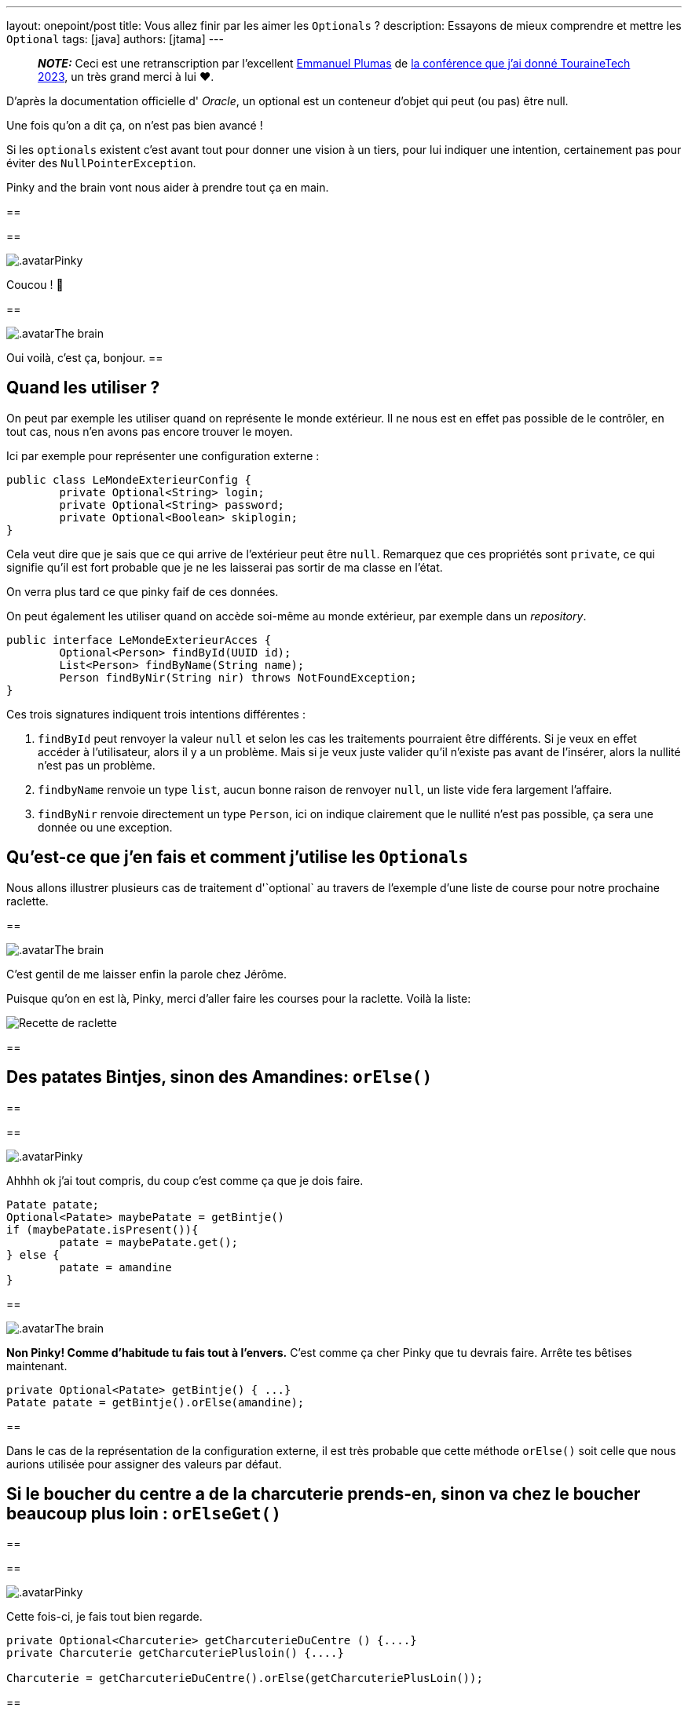 ---
layout: onepoint/post
title: Vous allez finir par les aimer les `Optionals` ?
description: Essayons de mieux comprendre et mettre les `Optional`
tags: [java]
authors: [jtama]
---


> **_NOTE:_** Ceci est une retranscription par l'excellent https://dev.to/eplumas[Emmanuel Plumas] de https://youtu.be/0LVkoF5D1eE[la conférence que j'ai donné TouraineTech 2023], un très grand merci à lui ❤️.

D'après la documentation officielle d' _Oracle_, un optional est un conteneur d’objet qui peut (ou pas) être null.

Une fois qu'on a dit ça, on n'est pas bien avancé !

Si les `optionals` existent c'est avant tout pour donner une vision à un tiers, pour lui indiquer une intention, certainement pas pour éviter des `NullPointerException`.

Pinky and the brain vont nous aider à prendre tout ça en main.

[.dialog]
--
==
[.replica.right]
==
[.who]
image:{site.url('/static/assets/images/optionals/pinky.png')}[.avatar]Pinky
[.what]
Coucou ! 👋

[.replica.left]
==
[.who]
image:{site.url('/static/assets/images/optionals/brain.png')}[.avatar]The brain
[.what]
Oui voilà, c'est ça, bonjour.
==
--


== Quand les utiliser ?


On peut par exemple les utiliser quand on représente le monde extérieur. Il ne nous est en effet pas possible de le contrôler, en tout cas, nous n'en avons pas encore trouver le moyen.

Ici par exemple pour représenter une configuration externe :


[source,java]
----
public class LeMondeExterieurConfig {
	private Optional<String> login;
	private Optional<String> password;
	private Optional<Boolean> skiplogin;
}
----


Cela veut dire que je sais que ce qui arrive de l’extérieur peut être `null`.
Remarquez que ces propriétés sont `private`, ce qui signifie qu'il est fort probable que je ne les laisserai pas sortir de ma classe en l'état.

On verra plus tard ce que pinky faif de ces données.

On peut également les utiliser quand on accède soi-même au monde extérieur, par exemple dans un _repository_.


[source,java]
----
public interface LeMondeExterieurAcces {
	Optional<Person> findById(UUID id);
	List<Person> findByName(String name);
	Person findByNir(String nir) throws NotFoundException;
}
----

Ces trois signatures indiquent trois intentions différentes :

1. `findById` peut renvoyer la valeur `null` et selon les cas les traitements pourraient être différents. Si je veux en effet accéder à l'utilisateur, alors il y a un problème. Mais si je veux juste valider qu'il n'existe pas avant de l'insérer, alors la nullité n'est pas un problème.
1. `findbyName` renvoie un type `list`, aucun bonne raison de renvoyer `null`, un liste vide fera largement l'affaire.
1. `findByNir` renvoie directement un type `Person`, ici on indique clairement que le nullité  n'est pas possible, ça sera une donnée ou une exception.


== Qu’est-ce que j'en fais et comment j’utilise les `Optionals`

Nous allons illustrer plusieurs cas de traitement d'`optional` au travers de l'exemple d'une liste de course pour notre prochaine raclette.

[.dialog]
--
[.replica.left]
==
[.who]
image:{site.url('/static/assets/images/optionals/brain.png')}[.avatar]The brain
[.what]
C'est gentil de me laisser enfin la parole chez Jérôme.

Puisque qu'on en est là, Pinky, merci d'aller faire les courses pour la raclette. Voilà la liste:

image::{site.url('/static/assets/images/optionals/recette_raclette.png')}[Recette de raclette]
==
--

== Des patates Bintjes, sinon des Amandines: `orElse()`

[.dialog]
--
==
[.replica.right]
==
[.who]
image:{site.url('/static/assets/images/optionals/pinky.png')}[.avatar]Pinky
[.what]

Ahhhh ok j'ai tout compris, du coup c'est comme ça que je dois faire.

[source,java]
----
Patate patate;
Optional<Patate> maybePatate = getBintje()
if (maybePatate.isPresent()){
	patate = maybePatate.get();
} else {
	patate = amandine
}
----
[.replica.left]
==
[.who]
image:{site.url('/static/assets/images/optionals/brain.png')}[.avatar]The brain
[.what]
*Non Pinky! Comme d'habitude tu fais tout à l'envers.*
C'est comme ça cher Pinky que tu devrais faire. Arrête tes bêtises maintenant.

[source]
----
private Optional<Patate> getBintje() { ...}
Patate patate = getBintje().orElse(amandine);
----

==
--

Dans le cas de la représentation de la configuration externe, il est très probable que cette méthode `orElse()` soit celle que nous aurions utilisée pour assigner des valeurs par défaut.



== Si le boucher du centre a de la charcuterie prends-en, sinon va chez le boucher beaucoup plus loin : `orElseGet()`


[.dialog]
--
==
[.replica.right]
==
[.who]
image:{site.url('/static/assets/images/optionals/pinky.png')}[.avatar]Pinky
[.what]

Cette fois-ci, je fais tout bien regarde.

[source,java]
----
private Optional<Charcuterie> getCharcuterieDuCentre () {....}
private Charcuterie getCharcuteriePlusloin() {....}

Charcuterie = getCharcuterieDuCentre().orElse(getCharcuteriePlusLoin());
----
[.replica.left]
==
[.who]
image:{site.url('/static/assets/images/optionals/brain.png')}[.avatar]The brain
[.what]
Cela peut marcher avec un appel de méthode mais _Java_ est ainsi fait que les paramètres d'une méthode sont évalués avant d'invoquer les méthodes !

On invoquera donc `getCharcuteriePlusLoin()` coûteuse en mémoire/en temps/ce qu'on veut, alors qu'on ne sait même pas si on en a besoin.

La méthode `orElseGet()` qui prend en paramètre un `Supplier` nous permet de n'invoquer la méthode coûteuse qu'une fois qu'on est certain que c'est nécessaire.


[source,java]
----
private Optional<Charcuterie> getCharcuterieDuCentre () {....}
private Charcuterie getCharcuteriePlusloin() {....}
Charcuterie = getCharcuterieDuCentre()
		.orElseGet(() -> getCharcuteriePlusLoin());
----

Le `supplier` ne sera exécuté que s’il y en a besoin !
==
--


== Fromage à raclette (ou panic) : `orElseThrow*`


[.dialog]
--
==
[.replica.right]
==
[.who]
image:{site.url('/static/assets/images/optionals/pinky.png')}[.avatar]Pinky
[.what]
[source,java]
----
Fromage morbier = maybeFromage.orElseThrow(() -> new ThreadDeath());
----

[.replica.left]
==
[.who]
image:{site.url('/static/assets/images/optionals/brain.png')}[.avatar]The brain
[.what]
Ahh je suis fier de toi. Tu remarques que la méthode `orElseThrow()` prend également un `supplier`.

On aurait pu faire un `orElseThrow()` qui prend directement en paramètre une instance d'exception, mais leur instanciation étant coûteuse (notamment à cause du mécanisme de création de _stack trace_), les développeurs de l'API Java, ont là aussi choisi le pattern du `Supplier` pour retarder son instanciation.
==
--

== D'autres utilisations avancées

Désolé, la digestion de la raclette a été un peu difficile, et les exemples suivants ne viennent pas de ma liste de course.

image:{site.url('/static/assets/images/optionals/todos.png')}[Liste de tâche à faire]


=== Si on trouve le prix du cadeau, on donne le prix, sinon on donne 20€

[.dialog]
--
==
[.replica.right]
==
[.who]
image:{site.url('/static/assets/images/optionals/pinky.png')}[.avatar]Pinky
[.what]
Alors là je suis désolé, je ne vois pas bien comment faire ça.

[.replica.left]
==
[.who]
image:{site.url('/static/assets/images/optionals/brain.png')}[.avatar]The brain
[.what]
Ici, en réalité nous ne sommes pas intéressés directement par le cadeaux mais uniquement par son prix, on ne veut pas traiter un `Optional<Cadeau>`, on aimerait un Òptional<Long>...

On peut utiliser la méthode `map()` afin d'effectuer cette transformation et ensuite lui appliquer un `orElse()`.


[source,java]
----

Long participation = cadeau
	.map(Cadeau::getPrix)
	.orElse(20L);

----
==
--



=== Si le caviste a du Touraine, on en prend

[.dialog]
--
[.replica.right]
==
[.who]
image:{site.url('/static/assets/images/optionals/pinky.png')}[.avatar]Pinky
[.what]
[source,java]
----
caviste.getTouraine()
   .map(...);
----

Heuu non, il va encore falloir m'aider

[.replica.left]
==
[.who]
image:{site.url('/static/assets/images/optionals/brain.png')}[.avatar]The brain
[.what]
La méthode `ifPresent()` est là pour toi !
[source,java]
----
caviste.getTouraine()
  .ifPresent(bouteille -> onEnPrend(bouteille));
----

Elle prend en paramètre un `Consumer` !

La méthode `onEnPrend()` n’a plus à se poser la question de la nullité de bouteille : on fait un appel conditionnel à la méthode !

==
--

=== Si le caviste a du Touraine ET qu’il n’est pas trop cher, on en prend

[.dialog]
--
[.replica.right]
==
[.who]
image:{site.url('/static/assets/images/optionals/pinky.png')}[.avatar]Pinky
[.what]
[source,java]
----
caviste.getTouraine()
  .ifPresent(bouteille -> {
    if (pasTropCher(bouteille))
        onEnPrend(bouteille)
  });
----

Là, j'ai bon, non ?

[.replica.left]
==
[.who]
image:{site.url('/static/assets/images/optionals/brain.png')}[.avatar]The brain
[.what]
Tu vas trop vite, tu ne lis pas la documentation. Encore une fois, une méthode est là pour toi, la méthode `filter`.

[source,java]
----

caviste.getTouraine()
	.filter(bouteille -> pasTropCher(bouteille)
	.ifPresent(bouteille -> onEnPrend(bouteille));

----

Elle prend un `Predicate`.

Les plus attentif d'entre vous auront remarqué que l'API des `Optional` rappelle beaucoup celle des `Stream`
--


=== Si le primeur est ouvert ET qu’il a de la mangue, on prend, sinon, on prend de l’ananas

[.dialog]
--
[.replica.right]
==
[.who]
image:{site.url('/static/assets/images/optionals/pinky.png')}[.avatar]Pinky
[.what]
image::https://cdn.dribbble.com/users/3487172/screenshots/6364505/manga_cs5.gif[Gif d'un oiseau représentant l'incapcité à faire.]

[.replica.left]
==
[.who]
image:{site.url('/static/assets/images/optionals/brain.png')}[.avatar]The brain
[.what]
Rhââââââ

[source,java]
----

maybePrimeur //Optional<Primeur>
	.map(primeur -> primeur.getMangue()); //Optional<Optional<Fruit>>

maybePrimeur //Optional<Primeur>
	.flatmap(primeur -> primeur.getMangue()) //Optional<Fruit>
	.orElse(new Ananas());

----

Comme sur un stream, ces opérations ne sont pas terminales, mais seront executées au moment où on fait un `get()` ou un `orElse()`.  En fait, on programme un _pipeline_ de traitement.
--

=== Si je trouve les clefs dans mon sac je les utilise, sinon je passe par la fenêtre


[.dialog]
--
[.replica.right]
==
[.who]
image:{site.url('/static/assets/images/optionals/pinky.png')}[.avatar]Pinky
[.what]
image::https://media2.giphy.com/media/v1.Y2lkPTc5MGI3NjExc21iOWI1NGMxaTVlMzA4NzdxMWJuejN6Mjdjc202azBkdzYyeWdkbSZlcD12MV9pbnRlcm5hbF9naWZfYnlfaWQmY3Q9Zw/GeTJb2rMvZCne/giphy.webp[Gif de pinky.]

Tu vas _encore_ essayer de conquérire le monde ?

[.replica.left]
==
[.who]
image:{site.url('/static/assets/images/optionals/brain.png')}[.avatar]The brain
[.what]
Tais-toi, sot.

[source,java]
----
maybeClef
  .ifPresentOrElse(
     clef -> utilise(cle),
	() -> passeParLaFenetre());
----

Malheureusement la méthode `ifAbsent()` n’existe pas sur les `Optionals`, On est obligé de faire du `isEmpty()`ce qui sera toujours mieux que `!isPresent()`.
--

== Ce qu'on ne veut plus jamais voir...

[source,java]
----
if(optional.isPresent()) {
    var value = optional.get();
}
----

[source,java]
----
String code = Optional.ofNullable(app.getCodeImputationDefaut())
	.orElse("");
----

Non et non, c'est au service de fournir  la valeur par défaut...


